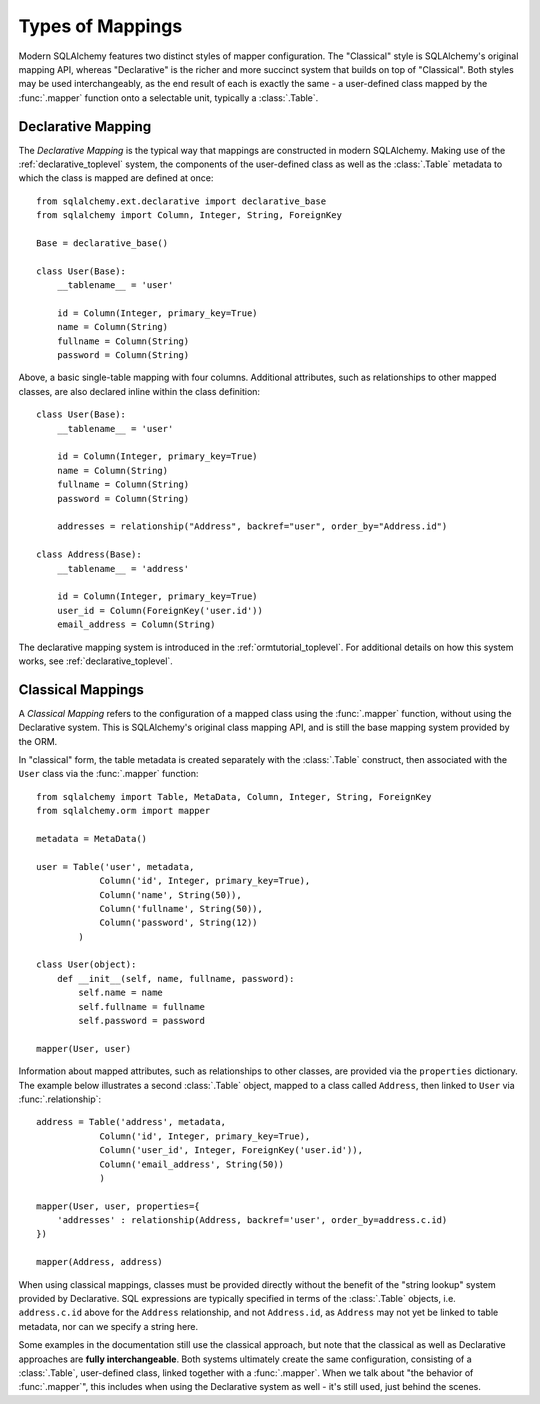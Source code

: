 =================
Types of Mappings
=================

Modern SQLAlchemy features two distinct styles of mapper configuration.
The "Classical" style is SQLAlchemy's original mapping API, whereas
"Declarative" is the richer and more succinct system that builds on top
of "Classical".   Both styles may be used interchangeably, as the end
result of each is exactly the same - a user-defined class mapped by the
:func:`.mapper` function onto a selectable unit, typically a :class:`.Table`.

Declarative Mapping
===================

The *Declarative Mapping* is the typical way that
mappings are constructed in modern SQLAlchemy.
Making use of the :ref:`declarative_toplevel`
system, the components of the user-defined class as well as the
:class:`.Table` metadata to which the class is mapped are defined
at once::

    from sqlalchemy.ext.declarative import declarative_base
    from sqlalchemy import Column, Integer, String, ForeignKey

    Base = declarative_base()

    class User(Base):
        __tablename__ = 'user'

        id = Column(Integer, primary_key=True)
        name = Column(String)
        fullname = Column(String)
        password = Column(String)

Above, a basic single-table mapping with four columns.   Additional
attributes, such as relationships to other mapped classes, are also
declared inline within the class definition::

    class User(Base):
        __tablename__ = 'user'

        id = Column(Integer, primary_key=True)
        name = Column(String)
        fullname = Column(String)
        password = Column(String)

        addresses = relationship("Address", backref="user", order_by="Address.id")

    class Address(Base):
        __tablename__ = 'address'

        id = Column(Integer, primary_key=True)
        user_id = Column(ForeignKey('user.id'))
        email_address = Column(String)

The declarative mapping system is introduced in the
:ref:`ormtutorial_toplevel`.  For additional details on how this system
works, see :ref:`declarative_toplevel`.

.. _classical_mapping:

Classical Mappings
==================

A *Classical Mapping* refers to the configuration of a mapped class using the
:func:`.mapper` function, without using the Declarative system.  This is
SQLAlchemy's original class mapping API, and is still the base mapping
system provided by the ORM.

In "classical" form, the table metadata is created separately with the
:class:`.Table` construct, then associated with the ``User`` class via
the :func:`.mapper` function::

    from sqlalchemy import Table, MetaData, Column, Integer, String, ForeignKey
    from sqlalchemy.orm import mapper

    metadata = MetaData()

    user = Table('user', metadata,
                Column('id', Integer, primary_key=True),
                Column('name', String(50)),
                Column('fullname', String(50)),
                Column('password', String(12))
            )

    class User(object):
        def __init__(self, name, fullname, password):
            self.name = name
            self.fullname = fullname
            self.password = password

    mapper(User, user)

Information about mapped attributes, such as relationships to other classes, are provided
via the ``properties`` dictionary.  The example below illustrates a second :class:`.Table`
object, mapped to a class called ``Address``, then linked to ``User`` via :func:`.relationship`::

    address = Table('address', metadata,
                Column('id', Integer, primary_key=True),
                Column('user_id', Integer, ForeignKey('user.id')),
                Column('email_address', String(50))
                )

    mapper(User, user, properties={
        'addresses' : relationship(Address, backref='user', order_by=address.c.id)
    })

    mapper(Address, address)

When using classical mappings, classes must be provided directly without the benefit
of the "string lookup" system provided by Declarative.  SQL expressions are typically
specified in terms of the :class:`.Table` objects, i.e. ``address.c.id`` above
for the ``Address`` relationship, and not ``Address.id``, as ``Address`` may not
yet be linked to table metadata, nor can we specify a string here.

Some examples in the documentation still use the classical approach, but note that
the classical as well as Declarative approaches are **fully interchangeable**.  Both
systems ultimately create the same configuration, consisting of a :class:`.Table`,
user-defined class, linked together with a :func:`.mapper`.  When we talk about
"the behavior of :func:`.mapper`", this includes when using the Declarative system
as well - it's still used, just behind the scenes.
